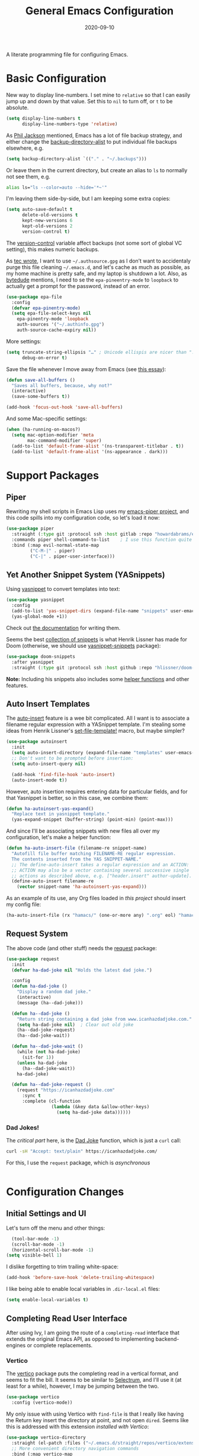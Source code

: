 #+TITLE:  General Emacs Configuration
#+AUTHOR: Howard X. Abrams
#+DATE:   2020-09-10
#+FILETAGS: :emacs:

A literate programming file for configuring Emacs.

#+BEGIN_SRC emacs-lisp :exports none
;;; ha-config.org --- A literate programming file for configuring Emacs. -*- lexical-binding: t; -*-
;;
;; Copyright (C) 2020-2021 Howard X. Abrams
;;
;; Author: Howard X. Abrams <http://gitlab.com/howardabrams>
;; Maintainer: Howard X. Abrams
;; Created: September 10, 2020
;;
;; This file is not part of GNU Emacs.
;;
;; *NB:* Do not edit this file. Instead, edit the original literate file at:
;;          ~/other/hamacs/ha-config.org
;;       Using `find-file-at-point', and tangle the file to recreate this one .
;;
;;; Code:
#+END_SRC
* Basic Configuration
New way to display line-numbers. I set mine to =relative= so that I can easily jump up and down by that value. Set this to =nil= to turn off, or =t= to be absolute.

#+BEGIN_SRC emacs-lisp
  (setq display-line-numbers t
        display-line-numbers-type 'relative)
#+END_SRC

As [[https://philjackson.github.io//emacs/backups/2022/01/31/keeping-backups-of-every-edited-file/][Phil Jackson]] mentioned, Emacs has a lot of file backup strategy, and either change the [[help:backup-directory-alist][backup-directory-alist]] to put individual file backups elsewhere, e.g.

#+BEGIN_SRC emacs-lisp :tangle no
  (setq backup-directory-alist `(("." . "~/.backups")))
#+END_SRC

Or leave them in the current directory, but create an alias to =ls= to normally not see them, e.g.

#+BEGIN_SRC sh
  alias ls="ls --color=auto --hide='*~'"
#+END_SRC

I'm leaving them side-by-side, but I am keeping some extra copies:
#+BEGIN_SRC emacs-lisp
  (setq auto-save-default t
        delete-old-versions t
        kept-new-versions 6
        kept-old-versions 2
        version-control t)
#+END_SRC
The [[help:version-control][version-control]] variable affect backups (not some sort of global VC setting), this makes numeric backups.

As [[https://tecosaur.github.io/emacs-config/config.html][tec wrote]], I want to use =~/.authsource.gpg= as I don’t want to accidentaly purge this file cleaning =~/.emacs.d=, and let's cache as much as possible, as my home machine is pretty safe, and my laptop is shutdown a lot. Also, as [[https://www.bytedude.com/gpg-in-emacs/][bytedude]] mentions, I need to se the =epa-pineentry-mode= to =loopback= to actually get a prompt for the password, instead of an error.

#+BEGIN_SRC emacs-lisp
  (use-package epa-file
    :config
    (defvar epa-pinentry-mode)
    (setq epa-file-select-keys nil
	  epa-pinentry-mode 'loopback
	  auth-sources '("~/.authinfo.gpg")
	  auth-source-cache-expiry nil))
#+END_SRC

More settings:

#+BEGIN_SRC emacs-lisp
  (setq truncate-string-ellipsis "…" ; Unicode ellispis are nicer than "..."
        debug-on-error t)
#+END_SRC

Save the file whenever I move away from Emacs (see [[https://irreal.org/blog/?p=10314][this essay]]):
#+BEGIN_SRC emacs-lisp
  (defun save-all-buffers ()
    "Saves all buffers, because, why not?"
    (interactive)
    (save-some-buffers t))

  (add-hook 'focus-out-hook 'save-all-buffers)
#+END_SRC

And some Mac-specific settings:
#+BEGIN_SRC emacs-lisp
  (when (ha-running-on-macos?)
    (setq mac-option-modifier 'meta
          mac-command-modifier 'super)
    (add-to-list 'default-frame-alist '(ns-transparent-titlebar . t))
    (add-to-list 'default-frame-alist '(ns-appearance . dark)))
#+END_SRC
* Support Packages
** Piper

Rewriting my shell scripts in Emacs Lisp uses my [[https://gitlab.com/howardabrams/emacs-piper][emacs-piper project]], and this code spills into my configuration code, so let's load it now:

#+BEGIN_SRC emacs-lisp
  (use-package piper
    :straight (:type git :protocol ssh :host gitlab :repo "howardabrams/emacs-piper")
    :commands piper shell-command-to-list    ; I use this function quite a bit
    :bind (:map evil-normal-state-map
           ("C-M-|" . piper)
           ("C-|" . piper-user-interface)))
#+END_SRC
** Yet Another Snippet System (YASnippets)
Using [[https://github.com/joaotavora/yasnippet][yasnippet]] to convert templates into text:

#+BEGIN_SRC emacs-lisp
  (use-package yasnippet
    :config
    (add-to-list 'yas-snippet-dirs (expand-file-name "snippets" user-emacs-directory))
    (yas-global-mode +1))
#+END_SRC
Check out [[http://joaotavora.github.io/yasnippet/][the documentation]] for writing them.

Seems the best [[https://github.com/hlissner/doom-snippets][collection of snippets]] is what Henrik Lissner has made for Doom (otherwise, we should use [[http://github.com/AndreaCrotti/yasnippet-snippets][yasnippet-snippets]] package):
#+BEGIN_SRC emacs-lisp
(use-package doom-snippets
  :after yasnippet
  :straight (:type git :protocol ssh :host github :repo "hlissner/doom-snippets"))
#+END_SRC
*Note:* Including his snippets also includes some [[https://github.com/hlissner/doom-snippets#snippets-api][helper functions]] and other features.
** Auto Insert Templates
The [[https://www.emacswiki.org/emacs/AutoInsertMode][auto-insert]] feature is a wee bit complicated. All I want is to associate a filename regular expression with a YASnippet template. I'm stealing some ideas from Henrik Lissner's [[https://github.com/hlissner/doom-emacs/blob/develop/modules/editor/file-templates/autoload.el][set-file-template!]] macro, but maybe simpler?
#+BEGIN_SRC emacs-lisp
(use-package autoinsert
  :init
  (setq auto-insert-directory (expand-file-name "templates" user-emacs-directory))
  ;; Don't want to be prompted before insertion:
  (setq auto-insert-query nil)

  (add-hook 'find-file-hook 'auto-insert)
  (auto-insert-mode t))
#+END_SRC
However, auto insertion requires entering data for particular fields, and for that Yasnippet is better, so in this case, we combine them:
#+BEGIN_SRC emacs-lisp
(defun ha-autoinsert-yas-expand()
  "Replace text in yasnippet template."
  (yas-expand-snippet (buffer-string) (point-min) (point-max)))
#+END_SRC

And since I'll be associating snippets with new files all over my configuration, let's make a helper function:
#+BEGIN_SRC emacs-lisp
  (defun ha-auto-insert-file (filename-re snippet-name)
    "Autofill file buffer matching FILENAME-RE regular expression.
    The contents inserted from the YAS SNIPPET-NAME."
    ;; The define-auto-insert takes a regular expression and an ACTION:
    ;; ACTION may also be a vector containing several successive single
    ;; actions as described above, e.g. ["header.insert" author-update].
    (define-auto-insert filename-re
      (vector snippet-name 'ha-autoinsert-yas-expand)))
#+END_SRC

As an example of its use, any Org files loaded in /this project/ should insert my config file:
#+BEGIN_SRC emacs-lisp
  (ha-auto-insert-file (rx "hamacs/" (one-or-more any) ".org" eol) "hamacs-config")
#+END_SRC
** Request System
The above code (and other stuff) needs the [[https://github.com/tkf/emacs-request][request]] package:
#+BEGIN_SRC emacs-lisp
  (use-package request
    :init
    (defvar ha-dad-joke nil "Holds the latest dad joke.")

    :config
    (defun ha-dad-joke ()
      "Display a random dad joke."
      (interactive)
      (message (ha--dad-joke)))

    (defun ha--dad-joke ()
      "Return string containing a dad joke from www.icanhazdadjoke.com."
      (setq ha-dad-joke nil)  ; Clear out old joke
      (ha--dad-joke-request)
      (ha--dad-joke-wait))

    (defun ha--dad-joke-wait ()
      (while (not ha-dad-joke)
        (sit-for 1))
      (unless ha-dad-joke
        (ha--dad-joke-wait))
      ha-dad-joke)

    (defun ha--dad-joke-request ()
      (request "https://icanhazdadjoke.com"
        :sync t
        :complete (cl-function
                   (lambda (&key data &allow-other-keys)
                     (setq ha-dad-joke data))))))
#+END_SRC
*** Dad Jokes!
The /critical part/ here, is the [[https://icanhazdadjoke.com/][Dad Joke]] function, which is just a =curl= call:
#+BEGIN_SRC sh
curl -sH "Accept: text/plain" https://icanhazdadjoke.com/
#+END_SRC
For this, I use the =request= package, which is /asynchronous/
#+BEGIN_SRC emacs-lisp
#+END_SRC

* Configuration Changes
** Initial Settings and UI
Let's turn off the menu and other things:
#+BEGIN_SRC emacs-lisp
  (tool-bar-mode -1)
  (scroll-bar-mode -1)
  (horizontal-scroll-bar-mode -1)
(setq visible-bell 1)
#+END_SRC
I dislike forgetting to trim trailing white-space:

#+BEGIN_SRC emacs-lisp
(add-hook 'before-save-hook 'delete-trailing-whitespace)
#+END_SRC

I like being able to enable local variables in =.dir-local.el= files:
#+BEGIN_SRC emacs-lisp
(setq enable-local-variables t)
#+END_SRC
** Completing Read User Interface
After using Ivy, I am going the route of a =completing-read= interface that extends the original Emacs API, as opposed to implementing backend-engines or complete replacements.
*** Vertico
The [[https://github.com/minad/vertico][vertico]] package puts the completing read in a vertical format, and seems to fit the bill. It seems to be similar to [[https://github.com/raxod502/selectrum#vertico][Selectrum]], and I'll use it (at least for a while), however, I may be jumping between the two.
#+BEGIN_SRC emacs-lisp
  (use-package vertico
    :config (vertico-mode))
#+END_SRC
My only issue with using Vertico with =find-file= is that I really like having the Return key insert the directory at point, and not open =dired=. Seems like this is addressed with this extension /installed with Vertico/:
#+BEGIN_SRC emacs-lisp
  (use-package vertico-directory
    :straight (el-patch :files ("~/.emacs.d/straight/repos/vertico/extensions/vertico-directory.el"))
    ;; More convenient directory navigation commands
    :bind (:map vertico-map
                ("RET" . vertico-directory-enter)
                ; ("DEL" . vertico-directory-delete-word)
                ("M-RET" . minibuffer-force-complete-and-exit)
                ("M-TAB" . minibuffer-complete))
    ;; Tidy shadowed file names
    :hook (rfn-eshadow-update-overlay . vertico-directory-tidy))
#+END_SRC
*** Selectrum
While I've been /dabbling/ in some of the alternates for =completing-read=, after watching [[https://youtu.be/lfgQC540sNM][Rari Comninos' overview]], I decided to try [[https://github.com/raxod502/selectrum][selectrum]] for better narrowing and selecting (instead of Ivy) and [[https://github.com/raxod502/prescient.el][prescient]] to order the selection from history.

#+BEGIN_SRC emacs-lisp :tangle no
  (use-package selectrum
    :config
    ;; Optional performance optimization by highlighting only the visible candidates.
    (setq selectrum-highlight-candidates-function #'orderless-highlight-matches
          orderless-skip-highlighting (lambda () selectrum-is-active))
    (selectrum-mode +1))

  (use-package selectrum-prescient
    :init
    (setq selectrum-prescient-enable-filtering nil  ; Use prescient on top of orderless
          selectrum-prescient-enable-sorting t)
    :config
    (selectrum-prescient-mode +1)
    (prescient-persist-mode +1))
#+END_SRC
Keybindings:
  - ~RET~ :: Select the candidate (obviously), but if directory, opens =dired=
  - ~M-# RET~ :: Select =#= candidate (where # is a number 0-9)
  - ~C-j~ :: Submit what you've typed (even if it would select something else)
  - ~TAB~ :: Move into a directory (for =find-file=)
  - ~M-w~ :: Copy the candidate to the kill ring (clipboard)
  - ~,~ :: Select multiple candidates
  - ~M-BKSP~ :: To go up a directory
  - ~M-p~ / ~M-n~ / ~M-r~ :: Select/Search the selection history

Wouldn't it be swell if we could quickly select one of the items visually shown.
#+BEGIN_SRC emacs-lisp :tangle no
(define-key selectrum-minibuffer-map (kbd "C-l") 'selectrum-quick-select)
#+END_SRC
*** Orderless
While the space can be use to separate words (acting a bit like a =.*= regular expression), the
[[https://github.com/oantolin/orderless][orderless]] project allows those words to be in any order.
#+BEGIN_SRC emacs-lisp
(use-package orderless
  :init
  (setq completion-styles '(substring orderless)
        completion-category-defaults nil
        completion-category-overrides '((file (styles partial-completion)))))
#+END_SRC
*Note:* Multiple files can be opened at once with =find-file= if you enter a wildcard. We may also give the =initials= completion style a try.

*** Savehist
Persist history over Emacs restarts using the built-in [[https://www.emacswiki.org/emacs/SaveHist][savehist]] project. Since both Vertico and Selectrum sorts by history position, this should make the choice /smarter/ with time.
#+BEGIN_SRC emacs-lisp
(use-package savehist
  :init
  (savehist-mode))
#+END_SRC
*** Marginalia
The [[https://github.com/minad/marginalia][marginalia]] package gives a preview of =M-x= functions with a one line description, extra information when selecting files, etc. Nice enhancement without learning any new keybindings.

#+BEGIN_SRC emacs-lisp
  ;; Enable richer annotations using the Marginalia package
  (use-package marginalia
    :init
    (setq marginalia-annotators-heavy t)
    :config
    (marginalia-mode))
#+END_SRC
* Key Bindings
To begin my binding changes, let's turn on [[https://github.com/justbur/emacs-which-key][which-key]]:
#+BEGIN_SRC emacs-lisp
(use-package which-key
  :init   (setq which-key-popup-type 'minibuffer)
  :config (which-key-mode))
#+END_SRC
*** Undo-Fu
Configure the Evil session to use [[https://gitlab.com/ideasman42/emacs-undo-fu][undo-fu]], as this project is now maintained.
#+BEGIN_SRC emacs-lisp
(use-package undo-fu
  :config
  (global-unset-key (kbd "s-z"))
  (global-set-key (kbd "s-z")   'undo-fu-only-undo)
  (global-set-key (kbd "s-S-z") 'undo-fu-only-redo))
#+END_SRC
*** Expand Region
Magnar Sveen's [[https://github.com/magnars/expand-region.el][expand-region]] project allows me to hit ~v~ repeatedly, having the selection grow by syntactical units.
#+BEGIN_SRC emacs-lisp
(use-package expand-region
  :bind ("C-=" . er/expand-region))
#+END_SRC
** Evil-Specific Keybindings
Can we change Evil at this point? Some tips:
 - [[https://github.com/noctuid/evil-guide]]
 - [[https://nathantypanski.com/blog/2014-08-03-a-vim-like-emacs-config.html]]

#+BEGIN_SRC emacs-lisp
  (use-package evil
    :init
    (setq evil-undo-system 'undo-fu
          evil-disable-insert-state-bindings t
          evil-want-keybinding nil
          evil-want-integration t
          evil-escape-key-sequence "fd"
          evil-escape-unordered-key-sequence t)

    :config
    (setq evil-insert-state-map (make-sparse-keymap))
    (define-key evil-insert-state-map (kbd "<escape>") 'evil-normal-state)

    (add-to-list 'evil-normal-state-modes 'shell-mode)
    (add-to-list 'evil-emacs-state-modes 'term-mode)
    (add-to-list 'evil-emacs-state-modes 'elfeed-search-mode)
    (add-to-list 'evil-emacs-state-modes 'elfeed-show-mode)

    ;; Use escape to get out of visual mode, eh?
    (evil-define-key 'visual global-map (kbd "v") 'er/expand-region)

    (evil-mode))
#+END_SRC

Using the key-chord project allows me to make Escape be on two key combo presses on both sides of my keyboard:
#+BEGIN_SRC emacs-lisp
(use-package key-chord
  :config
  (key-chord-mode t)
  (key-chord-define-global "fd" 'evil-normal-state)
  (key-chord-define-global "jk" 'evil-normal-state)
  (key-chord-define-global "JK" 'evil-normal-state))
#+END_SRC
** Evil Collection
Dropping into Emacs state is better than pure Evil state for applications, however, [[https://github.com/emacs-evil/evil-collection][the evil-collection package]] creates a hybrid between the two, that I like.

#+BEGIN_SRC emacs-lisp
(use-package evil-collection
    :after evil
    :config
    (evil-collection-init))
#+END_SRC

Do I want to specify the list of modes to change for =evil-collection-init=, e.g.
#+BEGIN_SRC emacs-lisp :tangle no :eval no
'(eww magit dired notmuch term wdired)
#+END_SRC
** General Leader Key Sequences
The one thing that both Spacemacs and Doom taught me, is how much I like the /key sequences/ that begin with a leader key. In both of those systems, the key sequences begin in the /normal state/ with a space key. This means, while typing in /insert state/, I have to escape to /normal state/ and then hit the space.

I'm not trying an experiment where specially-placed function keys on my fancy ergodox keyboard can kick these off using [[https://github.com/noctuid/general.el][General Leader]] project. Essentially, I want a set of leader keys for Evil's /normal state/ as well as a global leader in all modes.

#+BEGIN_SRC emacs-lisp
  (use-package general
    :config
    (general-evil-setup t)
    (general-create-definer ha-leader
      :states '(normal visual motion)
      :keymaps 'override
      :prefix "SPC"
      :non-normal-prefix "M-SPC"
      :global-prefix "<f13>")

    (general-create-definer ha-local-leader
      :states '(normal visual motion)
      :prefix "SPC m"
      :global-prefix "<f17>"
      :non-normal-prefix "S-SPC"))
#+END_SRC
*** Top-Level Operations
Let's try this general "space" prefix by defining some top-level operations, including hitting ~space~ twice to bring up the =M-x= collection of functions:
#+BEGIN_SRC emacs-lisp
  (ha-leader
    "SPC" '("M-x" . execute-extended-command)
    "."   '("repeat" . repeat)
    "!"   'shell-command
    "X"   'org-capture
    "L"   'org-store-link
    "RET" 'bookmark-jump
    "a"  '(:ignore t :which-key "apps")
    "o"  '(:ignore t :which-key "org/open")
    "m"   '(:ignore t :which-key "mode"))
#+END_SRC
And ways to stop the system:
#+BEGIN_SRC emacs-lisp
(ha-leader
   "q"  '(:ignore t :which-key "quit/session")
   "q K" '("kill emacs (and dæmon)" . save-buffers-kill-emacs)
   "q q" '("quit emacs" . save-buffers-kill-terminal)
   "q Q" '("quit without saving" . evil-quit-all-with-error-code))
#+END_SRC
*** File Operations
Obviously, =find-file= is still my bread and butter, but I do like getting information about the file associated with the buffer. For instance, the file path:
#+BEGIN_SRC emacs-lisp
(defun ha-relative-filepath (filepath)
  "Return the FILEPATH without the HOME directory and typical filing locations.
The expectation is that this will return a filepath with the proejct name."
  (let* ((home-re (rx (literal (getenv "HOME")) "/"))
         (work-re (rx (regexp home-re)
                      (or "work" "other" "projects") ; Typical organization locations
                      "/"
                      (optional (or "4" "5" "xway") "/") ; Sub-organization locations
                      )))
    (cond
     ((string-match work-re filepath) (substring filepath (match-end 0)))
     ((string-match home-re filepath) (substring filepath (match-end 0)))
     (t filepath))))

(defun ha-yank-buffer-path (&optional root)
  "Copy the file path of the buffer relative to my 'work' directory, ROOT."
  (interactive)
  (if-let (filename (buffer-file-name (buffer-base-buffer)))
      (message "Copied path to clipboard: %s"
               (kill-new (abbreviate-file-name
                          (if root
                              (file-relative-name filename root)
                            (ha-relative-filepath filename)))))
    (error "Couldn't find filename in current buffer")))

(defun ha-yank-project-buffer-path (&optional root)
  "Copy the file path of the buffer relative to the file's project.
If ROOT is given, they copies the filepath relative to that."
  (interactive)
  (if-let (filename (buffer-file-name (buffer-base-buffer)))
      (message "Copied path to clipboard: %s"
               (kill-new
                (f-relative filename (or root (projectile-project-root filename)))))
    (error "Couldn't find filename in current buffer")))
#+END_SRC

Perhaps my OCD is out-of-control, but I really want to load a file in another window, but want to control which window.

#+BEGIN_SRC emacs-lisp
  (defmacro ha-create-find-file-window (winum)
    (let ((func-name (intern (format "ha-find-file-window-%s" winum)))
          (call-func (intern (format "winum-select-window-%s" winum))))
      `(defun ,func-name ()
         "Call `find-file' in the particular `winum' window."
         (interactive)
         (,call-func)
         (call-interactively 'find-file))))

  (dolist (winum (number-sequence 1 9))
    (ha-create-find-file-window winum))
#+END_SRC

With these helper functions in place, I can create a leader collection for file-related functions:
#+BEGIN_SRC emacs-lisp
  (ha-leader
     "f"  '(:ignore t :which-key "files")
     "f f" '("load" . find-file)
     "f F" '("load new window" . find-file-other-window)
     "f s" '("save" . save-buffer)
     "f S" '("save as" . write-buffer)
     "f SPC" '("project" . projectile-find-file)
     "f r" '("recent" . recentf-open-files)
     "f c" '("copy" . copy-file)
     "f R" '("rename" . rename-file)
     "f D" '("delete" . delete-file)
     "f y" '("yank path" . ha-yank-buffer-path)
     "f Y" '("yank path from project" . ha-yank-project-buffer-path)
     "f d" '("dired" . dired)
     "f 1" '("load win-1" . ha-find-file-window-1)
     "f 2" '("load win-2" . ha-find-file-window-2)
     "f 3" '("load win-3" . ha-find-file-window-3)
     "f 4" '("load win-4" . ha-find-file-window-4)
     "f 5" '("load win-5" . ha-find-file-window-5)
     "f 6" '("load win-6" . ha-find-file-window-6)
     "f 7" '("load win-7" . ha-find-file-window-7)
     "f 8" '("load win-8" . ha-find-file-window-8)
     "f 9" '("load win-9" . ha-find-file-window-9))
#+END_SRC
*** Buffer Operations
This section groups buffer-related operations under the "SPC b" sequence.

Putting the entire visible contents of the buffer on the clipboard is often useful:
#+BEGIN_SRC emacs-lisp
(defun ha-yank-buffer-contents ()
  "Copy narrowed contents of the buffer to the clipboard."
  (interactive)
  (kill-new (buffer-substring-no-properties
             (point-min) (point-max))))
#+END_SRC
And the collection of useful operations:
#+BEGIN_SRC emacs-lisp
(ha-leader
   "b"  '(:ignore t :which-key "buffers")
   "b b" '("switch" . persp-switch-to-buffer)
   "b B" '("switch" . switch-to-buffer-other-window)
   "b o" '("other" . projectile-switch-buffer-to-other-window)
   "b i" '("ibuffer" . ibuffer)
   "b I" '("ibuffer" . ibuffer-other-window)
   "b k" '("persp remove" . persp-remove-buffer)
   "b N" '("new" . evil-buffer-new)
   "b d" '("delete" . persp-kill-buffer*)
   "b r" '("revert" . revert-buffer)
   "b s" '("save" . save-buffer)
   "b S" '("save all" . evil-write-all)
   "b n" '("next" . next-buffer)
   "b p" '("previous" . previous-buffer)
   "b y" '("copy contents" . ha-yank-buffer-contents)
   "b z" '("bury" . bury-buffer)
   "b Z" '("unbury" . unbury-buffer)

   ;; And double up on the bookmarks:
   "b m" '("set bookmark" . bookmark-set)
   "b M" '("delete mark" . bookmark-delete))
#+END_SRC
*** Toggle Switches
The goal here is toggle switches and other miscellaneous settings.
#+BEGIN_SRC emacs-lisp
  (ha-leader
     "t"   '(:ignore t :which-key "toggles")
     "t a" '("abbrev"         . abbrev-mode)
     "t d" '("debug"          . toggle-debug-on-error)
     "t f" '("auto-fill"      . auto-fill-mode)
     "t l" '("line numbers"   . display-line-numbers-mode)
     "t r" '("relative lines" . ha-toggle-relative-line-numbers)
     "t t" '("truncate"       . toggle-truncate-lines)
     "t v" '("visual"         . visual-line-mode)
     "t w" '("whitespace"     . whitespace-mode))
#+END_SRC

Really? We can't automatically toggle between relative and absolute line numbers?
#+BEGIN_SRC emacs-lisp
  (defun ha-toggle-relative-line-numbers ()
    (interactive)
    (if (eq display-line-numbers 'relative)
        (setq display-line-numbers t)
      (setq display-line-numbers 'relative)))
#+END_SRC
*** Window Operations
While it comes with Emacs, I use [[https://www.emacswiki.org/emacs/WinnerMode][winner-mode]] to undo window-related changes:
#+BEGIN_SRC emacs-lisp
(use-package winner
  :custom
  (winner-dont-bind-my-keys t)
  :config
  (winner-mode +1))
#+END_SRC
Use the [[https://github.com/abo-abo/ace-window][ace-window]] project to jump to any window you see:
#+BEGIN_SRC emacs-lisp
(use-package ace-window)
#+END_SRC
This package, bound to ~SPC w w~, also allows operations specified before choosing the window:
  - ~x~ - delete window
  - ~m~ - swap windows
  - ~M~ - move window
  - ~c~ - copy window
  - ~j~ - select buffer
  - ~n~ - select the previous window
  - ~u~ - select buffer in the other window
  - ~c~ - split window fairly, either vertically or horizontally
  - ~v~ - split window vertically
  - ~b~ - split window horizontally
  - ~o~ - maximize current window
  - ~?~ - show these command bindings
Keep in mind, these shortcuts only work with lots of windows open. For instance, ~SPC w w x 3~ closes the "3" window.

To jump to a window even quicker, use the [[https://github.com/deb0ch/emacs-winum][winum package]]:
#+BEGIN_SRC emacs-lisp
(use-package winum
  :config
  (winum-mode +1))
#+END_SRC
And when creating new windows, why isn't the new window selected?
#+BEGIN_SRC emacs-lisp
  (defun jump-to-new-window (&rest _arg)
    "Advice function to jump to newly spawned window."
    (other-window 1))

  (dolist (command '(split-window-below split-window-right
                     evil-window-split evil-window-vsplit))
    (advice-add command :after #'jump-to-new-window))
#+END_SRC
This is nice since the window numbers are always present on a Doom modeline, however, they order the window numbers /differently/ than =ace-window=. Let's see which I end up liking better.

The ~0~ key/window should be always associated with a project-specific tree window:
#+BEGIN_SRC emacs-lisp
(add-to-list 'winum-assign-functions
             (lambda ()
               (when (string-match-p (buffer-name) ".*\\*NeoTree\\*.*") 10)))
#+END_SRC

Let's try this out with a Hydra since some commands (enlarge window), I want to repeatedly call. It also allows me to organize the helper text.
#+BEGIN_SRC emacs-lisp
(use-package hydra
  :config
  (defhydra hydra-window-resize (:color blue :hint nil) "
_w_: select _n_: new      _^_: taller (t)  _z_: Swap  _+_: text larger
_c_: cycle  _d_: delete   _V_: shorter (T) _u_: undo  _-_: text smaller
_j_: go up  _=_: balance  _>_: wider       _U_: undo+ _F_: font larger
_k_: down   _m_: maximize _<_: narrower    _r_: redo  _f_: font smaller
_h_: left   _s_: h-split  _e_: balanced    _R_: redo+ _0_: toggle neotree
_l_: right  _v_: v-split  _o_: choose by number (also 1-9)
"
    ("w" ace-window)
    ("c" other-window)
    ("=" balance-windows)
    ("m" delete-other-windows)
    ("d" delete-window)
    ("D" ace-delete-window)

    ("z" ace-window-swap)
    ("u" winner-undo)
    ("U" winner-undo :color pink)
    ("C-r" winner-redo)
    ("r" winner-redo)
    ("R" winner-redo :color pink)

    ("n" evil-window-new)
    ("j" evil-window-up)
    ("k" evil-window-down)
    ("h" evil-window-left)
    ("l" evil-window-right)

    ("s" evil-window-split)
    ("v" evil-window-vsplit)

    ("F" font-size-increase :color pink)
    ("f" font-size-decrease :color pink)
    ("+" text-scale-increase :color pink)
    ("=" text-scale-increase :color pink)
    ("-" text-scale-decrease :color pink)
    ("^" evil-window-increase-height :color pink)
    ("V" evil-window-decrease-height :color pink)
    ("t" evil-window-increase-height :color pink)
    ("T" evil-window-decrease-height :color pink)
    (">" evil-window-increase-width :color pink)
    ("<" evil-window-decrease-width :color pink)
    ("e" balance-windows)

    ("o" winum-select-window-by-number)
    ("1" winum-select-window-1)
    ("2" winum-select-window-2)
    ("3" winum-select-window-3)
    ("4" winum-select-window-4)
    ("5" winum-select-window-5)
    ("6" winum-select-window-6)
    ("7" winum-select-window-7)
    ("8" winum-select-window-8)
    ("9" winum-select-window-9)
    ("0" neotree-toggle)

    ;; Extra bindings:
    ("t" evil-window-increase-height :color pink)
    ("T" evil-window-decrease-height :color pink)
    ("." evil-window-increase-width :color pink)
    ("," evil-window-decrease-width :color pink)
    ("q" nil :color blue)))

(ha-leader "w" '("windows" . hydra-window-resize/body))
#+END_SRC
*** Search Operations
Ways to search for information goes under the ~s~ key. This primarily depends on the [[https://github.com/dajva/rg.el][rg]] package, which builds on the internal =grep= system, and creates a =*rg*= window with =compilation= mode, so ~C-j~ and ~C-k~ will move and show the results by loading those files.

#+BEGIN_SRC emacs-lisp
  (use-package rg
    :init                 		; I sometimes call `grep`:
    ; (grep-apply-setting 'grep-command "rg -n -H --no-heading -e ")

    :config
    (ha-leader
       "s"  '(:ignore t :which-key "search")
       "s q" '("close" . ha-rg-close-results-buffer)
       "s r" '("dwim" . rg-dwim)
       "s s" '("search" . rg)
       "s S" '("literal" . rg-literal)
       "s p" '("project" . rg-project) ; or projectile-ripgrep
       "s d" '("directory" . rg-dwim-project-dir)
       "s f" '("file only" . rg-dwim-current-file)
       "s j" '("next results" . ha-rg-go-next-results)
       "s k" '("prev results" . ha-rg-go-previous-results)
       "s b" '("results buffer" . ha-rg-go-results-buffer))
          (rg-enable-default-bindings (kbd "M-R"))

    (defun ha-rg-close-results-buffer ()
      "Close to the `*rg*' buffer that `rg' creates."
      (interactive)
      (kill-buffer "*rg*"))

    (defun ha-rg-go-results-buffer ()
      "Pop to the `*rg*' buffer that `rg' creates."
      (interactive)
      (pop-to-buffer "*rg*"))

    (defun ha-rg-go-next-results ()
      "Bring the next file results into view."
      (interactive)
      (ha-rg-go-results-buffer)
      (next-error-no-select)
      (compile-goto-error))

    (defun ha-rg-go-previous-results ()
      "Bring the previous file results into view."
      (interactive)
      (ha-rg-go-results-buffer)
      (previous-error-no-select)
      (compile-goto-error)))
#+END_SRC

The [[https://github.com/mhayashi1120/Emacs-wgrep][wgrep package]] integrates with ripgrep. Typically, you can just his ~i~ to automatically go into =wgrep-mode= and edit away, however, I typically want to edit everything at the same time, so I have a toggle that should work as well:

#+BEGIN_SRC emacs-lisp
  (use-package wgrep
    :after rg
    :commands wgrep-rg-setup
    :hook (rg-mode-hook . wgrep-rg-setup)
    :config
      (ha-leader
       :keymaps 'rg-mode-map  ; Actually, just `i` works!
       "s w" '("wgrep-mode" . wgrep-change-to-wgrep-mode)
       "t w" '("wgrep-mode" . wgrep-change-to-wgrep-mode)))
#+END_SRC
*** Text Operations
Stealing much of this from Spacemacs.
#+BEGIN_SRC emacs-lisp
  (ha-leader
     "x"  '(:ignore t :which-key "text")
     "x a" '("align"            . align-regexp)
     "x q" '("fill paragraph"   . fill-paragraph)
     "x p" '("unfill paragraph" . unfill-paragraph))
#+END_SRC
Unfilling a paragraph joins all the lines in a paragraph into a single line. Taken [[http://www.emacswiki.org/UnfillParagraph][from here]] ... I use this all the time:

#+BEGIN_SRC emacs-lisp
(defun unfill-paragraph ()
  "Convert a multi-line paragraph into a single line of text."
  (interactive)
  (let ((fill-column (point-max)))
    (fill-paragraph nil)))
#+END_SRC
*** Help Operations
While the ~C-h~ is easy enough, I am now in the habit of typing ~SPC h~ instead.
#+BEGIN_SRC emacs-lisp
  (ha-leader
    "h"  '(:ignore t :which-key "help")
    "h e" '("errors" . view-echo-area-messages)
    "h f" '("function" . describe-function)
    "h v" '("variable" . describe-variable)
    "h k" '("key binding" . describe-key)
    "h B" '("embark" . embark-bindings)
    "h i" '("info" . info))
#+END_SRC

Let's make Info behave a little more VI-like:
#+BEGIN_SRC emacs-lisp
  (use-package info
    :straight (:type built-in)
    :general
    (:states 'normal :keymaps 'Info-mode-map
             "o" 'ace-link-info
             "b" 'Info-history-back
             "TAB" 'Info-history-forward
             "p" 'Info-backward-node
             "n" 'Info-forward-node))    ; Old habit die hard
#+END_SRC
*** Consult Enhancements
The [[https://github.com/minad/consult][consult]] package is a replacement for selecting buffers and other /speciality functions/, similar to the [[https://oremacs.com/2015/04/09/counsel-completion/][Ivy's counsel completion]] project. I think I may be adding it sparingly, as personally, I read files and buffers based on the selected /project/.

The pattern is to add the /consult/ functions to my standard general leader organization, but they will all end with ~TAB~ (unique, easy and consistent).
#+BEGIN_SRC emacs-lisp
(use-package consult
  :config
  (ha-leader
   "b TAB"   '("consult buffer"           . consult-buffer)
   "b S-TAB" '("consult buffer in window" . consult-buffer-other-window)
   "s TAB"   '("consult search"           . consult-ripgrep)
   "f TAB"   '("consult file"             . consult-file)))
#+END_SRC
*** Embark
The [[https://github.com/oantolin/embark/][embark]] project offers /actions/ on /targets/, however, I'm primarily thinking of acting on selected items in the minibuffer, however, they actually act anywhere. Consequently, I need an easy-to-use keybinding that doesn't conflict. Hey, that is what the Super key is for, right?
#+BEGIN_SRC emacs-lisp
  (use-package embark
    :bind
    (("s-;" . embark-act)		; Work in minibuffer and elsewhere
     ("s-/" . embark-dwim))

    :init
    ;; Optionally replace the key help with a completing-read interface
    (setq prefix-help-command #'embark-prefix-help-command))
#+END_SRC
Consult users will also want the embark-consult package.
#+BEGIN_SRC emacs-lisp
(use-package embark-consult
  :after (embark consult)
  :demand t ; only necessary if you have the hook below
  ;; if you want to have consult previews as you move around an
  ;; auto-updating embark collect buffer
  :hook
  (embark-collect-mode . consult-preview-at-point-mode))
#+END_SRC
** Evil Snipe

Doom introduced me to [[https://github.com/hlissner/evil-snipe][evil-snipe]] which is similar to =f= and =t=, but does two characters, and can, when configured, search more than the current line:

#+BEGIN_SRC emacs-lisp
  (use-package evil-snipe
    :after evil
    :init
    (setq evil-snipe-scope 'visible)
    :config
    (evil-define-key '(normal motion operator visual)
      "s" #'evil-snipe-s
      "S" #'evil-snipe-S)
    (evil-snipe-mode +1))
#+END_SRC

It highlights all potential matches, use ~;~ to skip to the next match, and ~,~ to jump back.
** Evil Surround
I like both [[https://github.com/emacs-evil/evil-surround][evil-surround]] and Henrik's [[https://github.com/hlissner/evil-snipe][evil-snipe]], however, they both start with ~s~, and conflict, and getting them to work together means I have to remember when does ~s~ call sniper and when calls surround. As an original Emacs person, I am not bound by that key history, but I do need them consistent:

#+BEGIN_SRC emacs-lisp
  (use-package evil-surround
    :after evil-snipe
    :config
    (evil-define-key '(normal motion operator visual) evil-surround-mode-map
      "z" 'evil-surround-edit
      "Z" 'evil-Surround-edit)
    (global-evil-surround-mode 1))
#+END_SRC
Notes:
  - ~cz'"~ :: to convert surrounding single quote string to double quotes.
  - ~dz"~ :: to delete the surrounding double quotes.
  - ~yze"~ :: puts single quotes around the next word.
  - ~yZ$<p>~ :: surrouds the line with HTML =<p>= tag (with extra carriage returns).
  - ~(~ :: puts spaces /inside/ the surrounding parens, but ~)~ doesn't. Same with ~[~ and ~]~.
** Jump, Jump, Jump!

While I grew up on =Control S=, I am liking the /mental model/ associated with the [[https://github.com/abo-abo/avy][avy project]] that allows a /jump/ among matches across all visible windows. I use the ~F18~ key on my keyboard that should be easy to use.

#+BEGIN_SRC emacs-lisp
(use-package avy
  :init
  (setq avy-all-windows t
        avy-single-candidate-jump t
        avy-orders-alist
        '((avy-goto-char . avy-order-closest)
          (avy-goto-word-0 . avy-order-closest)))
  :config (ha-leader "j" '("jump" . avy-goto-char-timer))
  :bind ("<f18>" . avy-goto-char-timer))
#+END_SRC
*Note:* The links should be shorter near the point as opposed to starting from the top of the window.
** Miscellaneous Keys
I really appreciated the [[https://github.com/benma/visual-regexp.el][visual-regexp package]]:

#+BEGIN_SRC emacs-lisp
(use-package visual-regexp
  :bind (("C-c r" . vr/replace)
         ("C-c q" . vr/query-replace)))
#+END_SRC

* Working Layout
While editing any file on disk is easy enough, I like the mental context switch associated with a full-screen window frame showing all the buffers of a /project task/ (often a direct link to a repository project, but not always).
** Projects
While I really don't /need/ all the features that [[https://github.com/bbatsov/projectile][projectile]] provides, it has all the features I do need, and is easy enough to install. I am referring to the fact that I /could/ use the built-in =project.el= system (see [[https://cestlaz.github.io/post/using-emacs-79-project/][this essay]] for details on what I mean as an alternative).

#+BEGIN_SRC emacs-lisp
(use-package projectile
  :custom
  (projectile-sort-order 'recentf)
  :config
  (ha-leader
   "p"  '(:ignore t :which-key "projects")
   "p W" '("initialize workspace" . ha-workspace-initialize)
   "p n" '("new project space" . ha-project-persp)
   "p !" '("run cmd in project root" . projectile-run-shell-command-in-root)
   "p &" '("async cmd in project root" . projectile-run-async-shell-command-in-root)
   "p a" '("add new project" . projectile-add-known-project)
   "p b" '("switch to project buffer" . projectile-switch-to-buffer)
   "p c" '("compile in project" . projectile-compile-project)
   "p C" '("repeat last command" . projectile-repeat-last-command)
   "p d" '("remove known project" . projectile-remove-known-project)
   "p e" '("edit project .dir-locals" . projectile-edit-dir-locals)
   "p f" '("find file in project" . projectile-find-file)
   "p g" '("configure project" . projectile-configure-project)
   "p i" '("invalidate project cache" . projectile-invalidate-cache)
   "p k" '("kill project buffers" . projectile-kill-buffers)
   "p o" '("find other file" . projectile-find-other-file)
   "p p" '("switch project" . projectile-switch-project)
   "p r" '("find recent project files" . projectile-recentf)
   "p R" '("run project" . projectile-run-project)
   "p s" '("save project files" . projectile-save-project-buffers)
   "p T" '("test project" . projectile-test-project)))
#+END_SRC
** Workspaces
A /workspace/ (at least to me) requires a quick jump to a collection of buffer windows organized around a project or task. For this, I'm basing my work on the [[https://github.com/nex3/perspective-el][perspective.el]] project.

I build a Hydra to dynamically list the current projects as well as select the project.
To do this, we need a way to generate a string of the perspectives in alphabetical order:

#+BEGIN_SRC emacs-lisp
  (defun ha--persp-label (num names)
    "Return string of numbered elements. NUM is the starting
  number and NAMES is a list of strings."
    (when names
      (concat
       (format "  %d: %s%s"    ; Shame that the following doesn't work:
               num             ; (propertize (number-to-string num) :foreground "#00a0")
               (car names)     ; Nor does surrounding the number with underbars.
               (if (equal (car names) (projectile-project-name)) "*" ""))
       (ha--persp-label (1+ num) (cdr names)))))

  (defun ha-persp-labels ()
    "Return a string of numbered elements from a list of names."
    (ha--persp-label 1 (sort (hash-table-keys (perspectives-hash)) 's-less?)))
#+END_SRC

Build the hydra as well as configure the =perspective= project.

#+BEGIN_SRC emacs-lisp
  (use-package perspective
    :custom
    (persp-modestring-short t)
    (persp-sort 'name)
    (persp-show-modestring t)

    :config
    (persp-mode +1)
    (defhydra hydra-workspace-leader (:color blue :hint nil) "
    Workspaces- %s(ha-persp-labels)
    _n_: new project  _r_: rename    _a_: add buffer     _l_: load worksp
    _]_: next worksp  _d_: delete    _b_: goto buffer    _s_: save worksp
    _[_: previous     _W_: init all  _k_: remove buffer  _`_: to last worksp "
      ("TAB" persp-switch-quick)
      ("RET" persp-switch)
      ("`" persp-switch-last)
      ("1" (persp-switch-by-number 1))
      ("2" (persp-switch-by-number 2))
      ("3" (persp-switch-by-number 3))
      ("4" (persp-switch-by-number 4))
      ("5" (persp-switch-by-number 5))
      ("6" (persp-switch-by-number 6))
      ("7" (persp-switch-by-number 7))
      ("8" (persp-switch-by-number 8))
      ("9" (persp-switch-by-number 9))
      ("0" (persp-switch-by-number 0))
      ("n" ha-project-persp)
      ("N" ha-new-persp)
      ("]" persp-next :color pink)
      ("[" persp-prev :color pink)
      ("r" persp-rename)
      ("d" persp-kill)
      ("W" ha-workspace-initialize)
      ("a" persp-add-buffer)
      ("b" persp-switch-to-buffer)
      ("k" persp-remove-buffer)
      ("K" persp-kill-buffer)
      ("s" persp-state-save)
      ("l" persp-state-load)
      ("q" nil)
      ("C-g" nil))

    (ha-leader "TAB" '("workspaces" . hydra-workspace-leader/body)))
#+END_SRC
*** Predefined Workspaces
First step is to get rid of the /recent/ feature, as I don't really use that.
#+BEGIN_SRC emacs-lisp :tangle no
(recentf-mode -1)
(remove-hook 'kill-emacs-hook 'recentf-cleanup)
(remove-hook 'kill-emacs-hook 'save-place-kill-emacs-hook)
(remove-hook 'kill-emacs-hook 'savehist-autosave)
#+END_SRC

Let's describe a list of startup project workspaces. This way, I don't need the clutter of the recent state, but also get back to a state of mental normality.
Granted, this list is essentially a list of projects that I'm currently developing, so I expect this to change often.

#+BEGIN_SRC emacs-lisp
  (defvar ha-workspace-projects-personal nil "List of default projects with a name.")

  (add-to-list 'ha-workspace-projects-personal
               '("projects" "~/projects" ("breathe.org" "tasks.org")))
  (add-to-list 'ha-workspace-projects-personal
               '("personal" "~/personal" ("general.org")))
  (add-to-list 'ha-workspace-projects-personal
               '("technical" "~/technical" ("ansible.org")))
  (add-to-list 'ha-workspace-projects-personal
               '("hamacs" "~/other/hamacs" ("README.org" "ha-config.org")))
#+END_SRC

Given a list of information about project-workspaces, can we just create them all?

#+BEGIN_SRC emacs-lisp
  (defun ha-persp-exists? (name)
    "Return non-nill is a perspective of NAME has been created."
    (seq-contains (hash-table-keys (perspectives-hash)) name))

  (defun ha-workspace-initialize (&optional projects)
    "Precreate workspace projects from a PROJECTS list.
    Each entry in the list is a list containing:
      - name (as a string)
      - project root directory
      - a optional list of files to display"
    (interactive)
    (unless projects
      (setq projects ha-workspace-projects-personal))

    (dolist (project projects)
      (-let (((name root files) project))
        (unless (ha-persp-exists? name)
          (message "Creating workspace: %s (from %s)" name root)
          (ha-project-persp root name files)))))
#+END_SRC
Often, but not always, I want a perspective based on an actual Git repository, e.g. a project. Projectile keeps state of a "project" based on the current file loaded, so we /combine/ the two projects by first choosing from a list of /known projects/ and then creating a perspective based on the name. To pin the perspective to a project, we just need to load a file from it, e.g. Like a README or something.

#+BEGIN_SRC emacs-lisp
  (defun ha-project-persp (project &optional name files)
    "Create a new perspective, and then switch to the PROJECT using projectile.
  If NAME is not given, then figure it out based on the name of the
  PROJECT. If FILES aren't specified, then see if there is a
  README. Otherwise, pull up Dired."
    (interactive (list (projectile-completing-read "Project: " projectile-known-projects)))
    (when (f-directory-p project)
      (unless name
        (setq name (f-filename project)))
      (persp-switch name)

      ;; Unclear if the following is actually necessary.
      (ignore-errors
        (projectile-add-known-project root)
        (let ((projectile-switch-project-action nil))
          (projectile-switch-project-by-name root)))

      ;; To pin a project in projectile to the perspective, we need to load a file
      ;; from that project. The README will do, or at least, the dired of it.
      (let ((readme-org (f-join project "README.org"))
            (readme-md  (f-join project "README.md")))
        (cond
         (files                  (ha--project-show-files project files))
         ((f-exists? readme-org) (find-file readme-org))
         ((f-exists? readme-md)  (find-file readme-md))
         (t                      (dired project))))))
#+END_SRC
Displaying a few files? Well, when /starting/ I am only showing one or two files (maybe three), so we will split the window horizontally for each file.

#+BEGIN_SRC emacs-lisp
  (defun ha--project-show-files (root files)
    "Display a list of FILES in a project ROOT directory.
  Each file gets its own window (so don't make the list of files
  long)."
    (message "Loading files from %s ... %s" root files)
    (let* ((file (car files))
           (more (cdr files))
           (filename (format "%s/%s" root file)))
      (find-file filename)
      (when more
        (split-window-horizontally)
        (ha--project-show-files root more))))
#+END_SRC

The =persp-switch= allows me to select or create a new project, but what if we insisted on a new workspace?
#+BEGIN_SRC emacs-lisp
  (defun ha-new-persp (name)
    (interactive "sNew Workspace: ")
    (persp-switch name)
    (cond
     ((s-ends-with? "mail" name) (notmuch))
     ((s-starts-with? "twit" name) (twit))))
#+END_SRC
Once we create the new perspective workspace, if it matches a particular name, I pretty much know what function I would like to call.
* Applications
Can we really call these /applications/?
** Magit
Can not live without [[https://magit.vc/][Magit]], a Git porcelain for Emacs. I stole the bulk of this work from Doom Emacs.
#+BEGIN_SRC emacs-lisp
  (use-package magit
    :config
    ;; The following code re-instates my General Leader key in Magit.
    (general-unbind magit-mode-map "SPC")

    (ha-leader
      "g" '(:ignore t :which-key "git")
      "g /" '("Magit dispatch"             . magit-dispatch)
      "g ." '("Magit file dispatch"        . magit-file-dispatch)
      "g b" '("Magit switch branch"        . magit-branch-checkout)

      "g g" '("Magit status"               . magit-status)
      "g s" '("Magit status here"          . magit-status-here)
      "g D" '("Magit file delete"          . magit-file-delete)
      "g B" '("Magit blame"                . magit-blame-addition)
      "g C" '("Magit clone"                . magit-clone)
      "g F" '("Magit fetch"                . magit-fetch)
      "g L" '("Magit buffer log"           . magit-log-buffer-file)
      "g R" '("Revert file"                . vc-revert)
      "g S" '("Git stage file"             . magit-stage-file)
      "g U" '("Git unstage file"           . magit-unstage-file)

      "g f" '(:ignore t :which-key "find")
      "g f f"  '("Find file"               . magit-find-file)
      "g f g"  '("Find gitconfig file"     . magit-find-git-config-file)
      "g f c"  '("Find commit"             . magit-show-commit)

      "g l" '(:ignore t :which-key "list")
      "g l r" '("List repositories"        . magit-list-repositories)
      "g l s" '("List submodules"          . magit-list-submodules)

      "g o" '(:ignore t :which-key "open")

      "g c" '(:ignore t :which-key "create")
      "g c R" '("Initialize repo"          . magit-init)
      "g c C" '("Clone repo"               . magit-clone)
      "g c c" '("Commit"                   . magit-commit-create)
      "g c f" '("Fixup"                    . magit-commit-fixup)
      "g c b" '("Branch"                   . magit-branch-and-checkout)))
#+END_SRC

The [[https://github.com/emacsmirror/git-timemachine][git-timemachine]] project is cool:
#+BEGIN_SRC emacs-lisp
(use-package git-timemachine
  :config
  (ha-leader "g t" '("git timemachine" . git-timemachine)))
#+END_SRC
*** Gist
Using the [[https://github.com/emacsmirror/gist][gist package]] to write code snippets on [[https://gist.github.com/][Github]] seems like it can be useful, but I'm not sure how often.
#+BEGIN_SRC emacs-lisp
   (use-package gist
     :config
     (ha-leader
       "g G" '(:ignore t :which-key "gists")
       "g l g" '("gists"          . gist-list)
       "g G l" '("list"           . gist-list)                     ; Lists your gists in a new buffer.
       "g G r" '("region"         . gist-region)                   ; Copies Gist URL into the kill ring.
       "g G R" '("private region" . gist-region-private)           ; Explicitly create a private gist.
       "g G b" '("buffer"         . gist-buffer)                   ; Copies Gist URL into the kill ring.
       "g G B" '("private buffer" . gist-buffer-private)           ; Explicitly create a private gist.
       "g c g" '("gist"           . gist-region-or-buffer)         ; Post either the current region, or buffer
       "g c G" '("private gist"   . gist-region-or-buffer-private))) ; create private gist from region or buffer
#+END_SRC
*** Forge
Let's extend Magit with [[https://github.com/magit/forge][Magit Forge]] for working with Github and Gitlab:
#+BEGIN_SRC emacs-lisp :tangle no
  (use-package forge
    :after magit
    :init
    (setq )
    :config
    (ha-leader
      "g '"   '("Forge dispatch"           . forge-dispatch)
      "g f i" '("Find issue"               . forge-visit-issue)
      "g f p" '("Find pull request"        . forge-visit-pullreq)

      "g l i" '("List issues"              . forge-list-issues)
      "g l p" '("List pull requests"       . forge-list-pullreqs)
      "g l n" '("List notifications"       . forge-list-notifications)

      "g o r" '("Browse remote"            . forge-browse-remote)
      "g o c" '("Browse commit"            . forge-browse-commit)
      "g o i" '("Browse an issue"          . forge-browse-issue)
      "g o p" '("Browse a pull request"    . forge-browse-pullreq)
      "g o i" '("Browse issues"            . forge-browse-issues)
      "g o P" '("Browse pull requests"     . forge-browse-pullreqs)

      "g c i" '("Issue"                    . forge-create-issue)
      "g c p" '("Pull request"             . forge-create-pullreq)))
#+END_SRC

Every /so often/, pop over to the following URLs and generate a new
token where the *Note* is =forge=, and then copy that into the
[[file:~/.authinfo.gpg][~/.authinfo.gpg]]:

  - [[https://gitlab.com/-/profile/personal_access_tokens][Gitlab]]
  - [[https://github.com/settings/tokens][Github]]

 and make sure this works:

#+BEGIN_SRC emacs-lisp :tangle no
  (ghub-request "GET" "/user" nil
                :forge 'github
                :host "api.github.com"
                :username "howardabrams"
                :auth 'forge)
#+END_SRC
*** Pushing is Bad
Pushing directly to the upstream branch is /bad form/, as one should create a pull request, etc. To prevent an accidental push, we /double-check/ first:

#+BEGIN_SRC emacs-lisp
(define-advice magit-push-current-to-upstream (:before (args) query-yes-or-no)
  "Prompt for confirmation before permitting a push to upstream."
  (when-let ((branch (magit-get-current-branch)))
    (unless (yes-or-no-p (format "Push %s branch upstream to %s? "
                                 branch
                                 (or (magit-get-upstream-branch branch)
                                     (magit-get "branch" branch "remote"))))
      (user-error "Push to upstream aborted by user"))))
#+END_SRC
** Web Browsing
*** EWW
Web pages look pretty good with EWW, but I'm having difficulty getting it to render a web search from DuckDuck.

#+BEGIN_SRC emacs-lisp
  (use-package eww
    :init
    (setq browse-url-browser-function 'eww-browse-url
	  browse-url-secondary-browser-function 'browse-url-default-browser
	  eww-browse-url-new-window-is-tab nil
	  shr-use-colors nil
	  shr-use-fonts t     ; I go back and forth on this one
					  ; shr-discard-aria-hidden t
	  shr-bullet "• "
	  shr-inhibit-images nil  ; Gotta see the images
					  ; shr-blocked-images '(svg)
					  ; shr-folding-mode nil
	  url-privacy-level '(email))

    :config
    (ha-leader "a b" '("eww browser" . eww))

    (evil-define-key 'normal eww-mode-map (kbd "Y") 'eww-copy-page-url)
    (evil-define-key 'normal eww-mode-map (kbd "L") 'eww-list-bookmarks)
    (evil-define-key 'normal eww-buffers-mode-map (kbd "q") 'eww-bookmark-kill)
    (evil-define-key 'normal eww-bookmark-mode-map (kbd "q") 'eww-bookmark-kill))
#+END_SRC

And let's get [[https://github.com/abo-abo/ace-link][ace-link]] to work with EWW and Info pages:
#+BEGIN_SRC emacs-lisp
  (use-package ace-link
    :config
    (ace-link-setup-default))
#+END_SRC
** Neotree
I primarily use [[https://github.com/jaypei/emacs-neotree][Neotree]] when I am screen-sharing my Emacs session with collegues as it shows a /project/ like an IDE.
#+BEGIN_SRC emacs-lisp
(use-package neotree
  :config
    (evil-define-key 'normal neotree-mode-map (kbd "TAB") 'neotree-enter)
    (evil-define-key 'normal neotree-mode-map (kbd "SPC") 'neotree-quick-look)
    (evil-define-key 'normal neotree-mode-map (kbd "RET") 'neotree-enter)
    (evil-define-key 'normal neotree-mode-map (kbd "g") 'neotree-refresh)
    (evil-define-key 'normal neotree-mode-map (kbd "H") 'neotree-hidden-file-toggle))
#+END_SRC
** Demo It
Making demonstrations /within/ Emacs with [[https://github.com/howardabrams/demo-it][demo-it]].
#+BEGIN_SRC emacs-lisp
  (use-package demo-it
    :straight (:type git :protocol ssh :host github :repo "howardabrams/demo-it")
    :commands (demo-it-create demo-it-start))
#+END_SRC
Perhaps I should change the reference to this for more local development:
#+begin_example
      :straight (:local-repo "~/other/demo-it")
#+end_example
* Technical Artifacts :noexport:
Let's provide a name so that the file can be required:

#+BEGIN_SRC emacs-lisp :exports none
(provide 'ha-config)
;;; ha-config.el ends here
#+END_SRC

Before you can build this on a new system, make sure that you put the cursor over any of these properties, and hit: ~C-c C-c~

#+DESCRIPTION: A literate programming file for configuring Emacs.

#+PROPERTY:    header-args:sh :tangle no
#+PROPERTY:    header-args:emacs-lisp :tangle yes
#+PROPERTY:    header-args   :results none   :eval no-export   :comments no

#+OPTIONS:     num:nil toc:nil todo:nil tasks:nil tags:nil date:nil
#+OPTIONS:     skip:nil author:nil email:nil creator:nil timestamp:nil
#+INFOJS_OPT:  view:nil toc:nil ltoc:t mouse:underline buttons:0 path:http://orgmode.org/org-info.js
